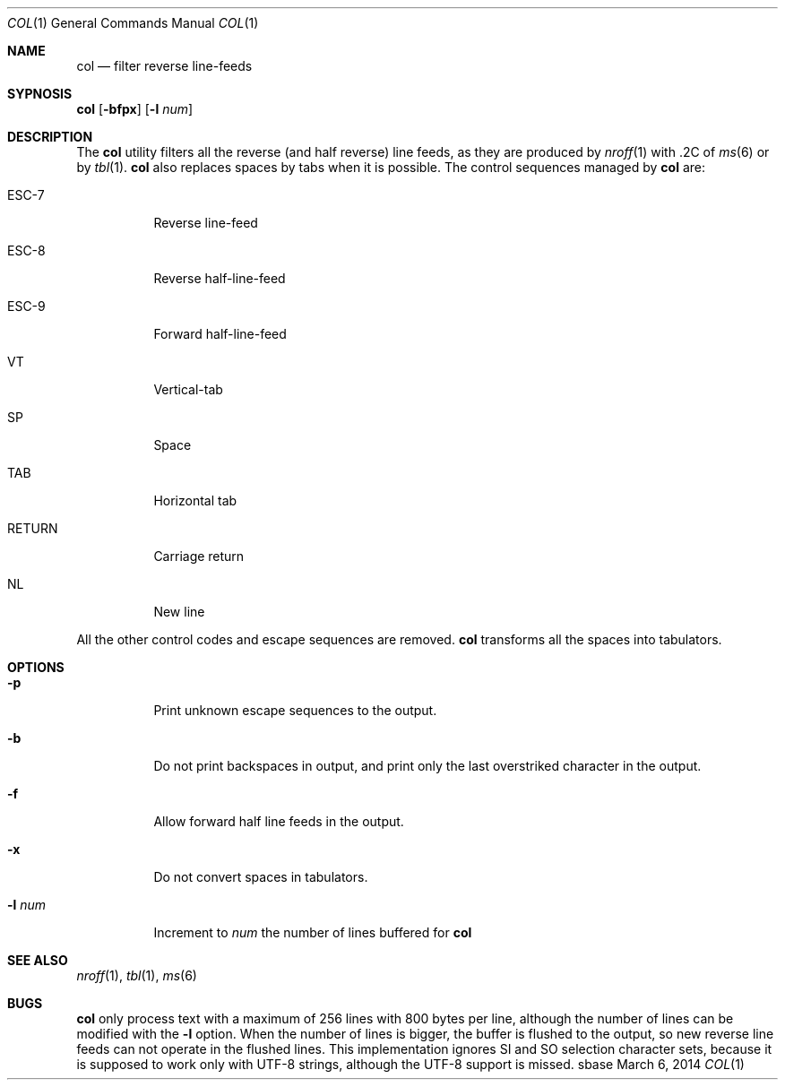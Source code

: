 .Dd March 6, 2014
.Dt COL 1
.Os sbase
.Sh NAME
.Nm col
.Nd filter reverse line-feeds
.Sh SYPNOSIS
.Nm
.Op Fl bfpx
.Op Fl l Ar num
.Sh DESCRIPTION
The
.Nm
utility filters all the reverse (and half reverse) line feeds,
as they are produced by
.Xr nroff 1
with .2C of
.Xr ms 6
or by
.Xr tbl 1 .
.Nm
also replaces spaces by tabs when it is possible.
The control sequences managed by
.Nm
are:
.Bl -tag -width Ds
.It ESC-7
Reverse line-feed
.It ESC-8
Reverse half-line-feed
.It ESC-9
Forward half-line-feed
.It VT
Vertical-tab
.It SP
Space
.It TAB
Horizontal tab
.It RETURN
Carriage return
.It NL
New line
.El
.Pp
All the other control codes and escape sequences are removed.
.Nm
transforms all the spaces into tabulators.
.Sh OPTIONS
.Bl -tag -width Ds
.It Fl p
Print unknown escape sequences to the output.
.It Fl b
Do not print backspaces in output,
and print only the last overstriked character in the output.
.It Fl f
Allow forward half line feeds in the output.
.It Fl x
Do not convert spaces in tabulators.
.It Fl l Ar num
Increment to
.Ar num
the number of lines buffered for
.Nm
.El
.Sh SEE ALSO
.Xr nroff 1 ,
.Xr tbl 1 ,
.Xr ms 6
.Sh BUGS
.Nm
only process text with a maximum of 256 lines with 800 bytes per line,
although the number of lines can be modified with the
.Fl l
option.
When the number of lines is bigger,
the buffer is flushed to the output,
so new reverse line feeds can not operate in the flushed  lines.
This implementation ignores SI and SO selection character sets,
because it is supposed to work only with UTF-8 strings,
although the UTF-8 support is missed.
